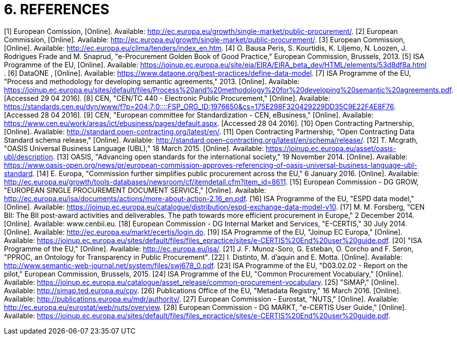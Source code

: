 = *6.	REFERENCES*

[1] 	European Comission, [Online]. Available: http://ec.europa.eu/growth/single-market/public-procurement/.
[2] 	European Commission, [Online]. Available: http://ec.europa.eu/growth/single-market/public-procurement/.
[3] 	European Commission, [Online]. Available: http://ec.europa.eu/clima/tenders/index_en.htm.
[4] 	O. Bausa Peris, S. Kourtidis, K. Liljemo, N. Loozen, J. Rodrigues Frade and M. Snaprud, "e-Procurement Golden Book of Good Practice," European Commission, Brussels, 2013.
[5] 	ISA Programme of the EU, [Online]. Available: https://joinup.ec.europa.eu/site/eia/EIRA/EIRA_beta_dev/HTML/elements/53d8df8a.html .
[6] 	DataONE , [Online]. Available: https://www.dataone.org/best-practices/define-data-model.
[7] 	ISA Programme of the EU, "Process and methodology for developing semantic agreements," 2013. [Online]. Available: https://joinup.ec.europa.eu/sites/default/files/Process%20and%20methodology%20for%20developing%20semantic%20agreements.pdf. [Accessed 29 04 2016].
[8] 	CEN, "CEN/TC 440 - Electronic Public Procurement," [Online]. Available: https://standards.cen.eu/dyn/www/f?p=204:7:0::::FSP_ORG_ID:1976650&cs=175E298F320429229DD35C9E22F4E8F76. [Accessed 28 04 2016].
[9] 	CEN, "European committee for Standardization - CEN, eBusiness," [Online]. Available: https://www.cen.eu/work/areas/ict/ebusiness/pages/default.aspx. [Accessed 28 04 2016].
[10] 	Open Contracting Partnership, [Online]. Available: http://standard.open-contracting.org/latest/en/.
[11] 	Open Contracting Partnership, "Open Contracting Data Standard schema release," [Online]. Available: http://standard.open-contracting.org/latest/en/schema/release/.
[12] 	T. Mcgrath, "OASIS Universal Business Language (UBL)," 18 March 2015. [Online]. Available: https://joinup.ec.europa.eu/asset/oasis-ubl/description.
[13] 	OASIS, "Advancing open standards for the international society," 19 November 2014. [Online]. Available: https://www.oasis-open.org/news/pr/european-commission-approves-referencing-of-oasis-universal-business-language-ubl-standard.
[14] 	E. Europa, "Commission further simplifies public procurement across the EU," 6 January 2016. [Online]. Available: http://ec.europa.eu/growth/tools-databases/newsroom/cf/itemdetail.cfm?item_id=8611.
[15] 	European Commission - DG GROW, "EUROPEAN SINGLE PROCUREMENT DOCUMENT SERVICE," [Online]. Available: http://ec.europa.eu/isa/documents/actions/more-about-action-2.16_en.pdf.
[16] 	ISA Programme of the EU, "ESPD data model," [Online]. Available: https://joinup.ec.europa.eu/catalogue/distribution/espd-exchange-data-model-v10.
[17] 	M. M. Forsberg, "CEN BII: The BII post-award activities and deliverables. The path towards more efficient procurement in Europe," 2 December 2014. [Online]. Available: www.cenbii.eu.
[18] 	European Commission - DG Internal Market and Services, "E-CERTIS," 30 July 2014. [Online]. Available: http://ec.europa.eu/markt/ecertis/login.do.
[19] 	ISA Programme of the EU, "Joinup EC Europa," [Online]. Available: https://joinup.ec.europa.eu/sites/default/files/files_epractice/sites/e-CERTIS%20End%20user%20guide.pdf.
[20] 	"ISA Programme of the EU," [Online]. Available: http://ec.europa.eu/isa/.
[21] 	J. F. Munoz-Soro, G. Esteban, O. Corcho and F. Seron, "PPROC, an Ontology for Transparency in Public Procurement". 
[22] 	I. Distinto, M. d'aquin and E. Motta. [Online]. Available: http://www.semantic-web-journal.net/system/files/swj678_0.pdf.
[23] 	ISA Programme of the EU, "D03.02.02 - Report on the pilot," European Commission, Brussels, 2015.
[24] 	ISA Programme of the EU, "Common Procurement Vocabulary," [Online]. Available: https://joinup.ec.europa.eu/catalogue/asset_release/common-procurement-vocabulary.
[25] 	"SiMAP," [Online]. Available: http://simap.ted.europa.eu/cpv.
[26] 	Publications Office of the EU, "Metadata Registry," 16 March 2016. [Online]. Available: http://publications.europa.eu/mdr/authority/.
[27] 	European Commission - Eurostat, "NUTS," [Online]. Available: http://ec.europa.eu/eurostat/web/nuts/overview.
[28] 	European Commission - DG MARKT, "e-CERTIS User Guide," [Online]. Available: https://joinup.ec.europa.eu/sites/default/files/files_epractice/sites/e-CERTIS%20End%20user%20guide.pdf.


